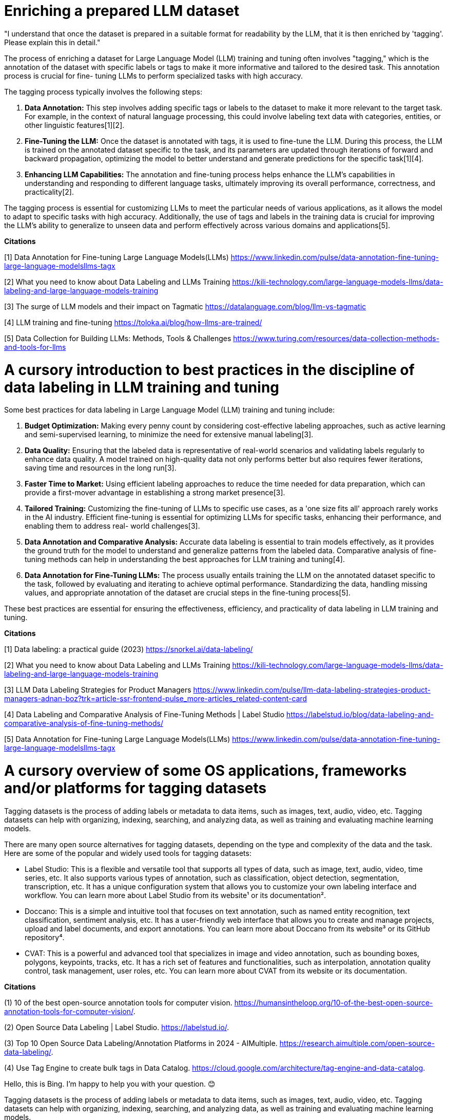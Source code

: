 # Enriching a prepared LLM dataset

"I understand that once the dataset is prepared in a suitable format for readability by the LLM, 
that it is then enriched by 'tagging'. Please explain this in detail." 

The process of enriching a dataset for Large Language Model (LLM) training and tuning often 
involves "tagging," which is the annotation of the dataset with specific labels or tags to make it 
more informative and tailored to the desired task. This annotation process is crucial for fine-
tuning LLMs to perform specialized tasks with high accuracy.

The tagging process typically involves the following steps:

1. **Data Annotation:** This step involves adding specific tags or labels to the dataset to make it
more relevant to the target task. For example, in the context of natural language processing, this 
could involve labeling text data with categories, entities, or other linguistic features[1][2].

2. **Fine-Tuning the LLM:** Once the dataset is annotated with tags, it is used to fine-tune the 
LLM. During this process, the LLM is trained on the annotated dataset specific to the task, and its 
parameters are updated through iterations of forward and backward propagation, optimizing the model
to better understand and generate predictions for the specific task[1][4].

3. **Enhancing LLM Capabilities:** The annotation and fine-tuning process helps enhance the LLM's 
capabilities in understanding and responding to different language tasks, ultimately improving its 
overall performance, correctness, and practicality[2].

The tagging process is essential for customizing LLMs to meet the particular needs of various 
applications, as it allows the model to adapt to specific tasks with high accuracy. Additionally, 
the use of tags and labels in the training data is crucial for improving the LLM's ability to 
generalize to unseen data and perform effectively across various domains and applications[5].

**Citations**

[1] Data Annotation for Fine-tuning Large Language Models(LLMs) 
https://www.linkedin.com/pulse/data-annotation-fine-tuning-large-language-modelsllms-tagx

[2] What you need to know about Data Labeling and LLMs Training 
https://kili-technology.com/large-language-models-llms/data-labeling-and-large-language-models-training

[3] The surge of LLM models and their impact on Tagmatic 
https://datalanguage.com/blog/llm-vs-tagmatic

[4] LLM training and fine-tuning 
https://toloka.ai/blog/how-llms-are-trained/

[5] Data Collection for Building LLMs: Methods, Tools & Challenges 
https://www.turing.com/resources/data-collection-methods-and-tools-for-llms

# A cursory introduction to best practices in the discipline of data labeling in LLM training and tuning

Some best practices for data labeling in Large Language Model (LLM) training and tuning include:

1. **Budget Optimization:** Making every penny count by considering cost-effective labeling 
approaches, such as active learning and semi-supervised learning, to minimize the need for 
extensive manual labeling[3].

2. **Data Quality:** Ensuring that the labeled data is representative of real-world scenarios and 
validating labels regularly to enhance data quality. A model trained on high-quality data not only
performs better but also requires fewer iterations, saving time and resources in the long run[3].

3. **Faster Time to Market:** Using efficient labeling approaches to reduce the time needed for 
data preparation, which can provide a first-mover advantage in establishing a strong market 
presence[3].

4. **Tailored Training:** Customizing the fine-tuning of LLMs to specific use cases, as a 'one size
fits all' approach rarely works in the AI industry. Efficient fine-tuning is essential for 
optimizing LLMs for specific tasks, enhancing their performance, and enabling them to address real-
world challenges[3].

5. **Data Annotation and Comparative Analysis:** Accurate data labeling is essential to train 
models effectively, as it provides the ground truth for the model to understand and generalize 
patterns from the labeled data. Comparative analysis of fine-tuning methods can help in 
understanding the best approaches for LLM training and tuning[4].

6. **Data Annotation for Fine-Tuning LLMs:** The process usually entails training the LLM on the 
annotated dataset specific to the task, followed by evaluating and iterating to achieve optimal 
performance. Standardizing the data, handling missing values, and appropriate annotation of the 
dataset are crucial steps in the fine-tuning process[5].

These best practices are essential for ensuring the effectiveness, efficiency, and practicality of 
data labeling in LLM training and tuning.

**Citations**

[1] Data labeling: a practical guide (2023) 
https://snorkel.ai/data-labeling/

[2] What you need to know about Data Labeling and LLMs Training 
https://kili-technology.com/large-language-models-llms/data-labeling-and-large-language-models-training

[3] LLM Data Labeling Strategies for Product Managers 
https://www.linkedin.com/pulse/llm-data-labeling-strategies-product-managers-adnan-boz?trk=article-ssr-frontend-pulse_more-articles_related-content-card

[4] Data Labeling and Comparative Analysis of Fine-Tuning Methods | Label Studio 
https://labelstud.io/blog/data-labeling-and-comparative-analysis-of-fine-tuning-methods/

[5] Data Annotation for Fine-tuning Large Language Models(LLMs) 
https://www.linkedin.com/pulse/data-annotation-fine-tuning-large-language-modelsllms-tagx

# A cursory overview of some OS applications, frameworks and/or platforms for tagging datasets

Tagging datasets is the process of adding labels or metadata to data items, such as images, text, 
audio, video, etc. Tagging datasets can help with organizing, indexing, searching, and analyzing 
data, as well as training and evaluating machine learning models.

There are many open source alternatives for tagging datasets, depending on the type and complexity 
of the data and the task. Here are some of the popular and widely used tools for tagging datasets:

- Label Studio: This is a flexible and versatile tool that supports all types of data, such as 
image, text, audio, video, time series, etc. It also supports various types of annotation, such as
classification, object detection, segmentation, transcription, etc. It has a unique configuration 
system that allows you to customize your own labeling interface and workflow. You can learn more 
about Label Studio from its website¹ or its documentation².
- Doccano: This is a simple and intuitive tool that focuses on text annotation, such as named 
entity recognition, text classification, sentiment analysis, etc. It has a user-friendly web 
interface that allows you to create and manage projects, upload and label documents, and export 
annotations. You can learn more about Doccano from its website³ or its GitHub repository⁴.
- CVAT: This is a powerful and advanced tool that specializes in image and video annotation, such 
as bounding boxes, polygons, keypoints, tracks, etc. It has a rich set of features and 
functionalities, such as interpolation, annotation quality control, task management, user roles, 
etc. You can learn more about CVAT from its website or its documentation.

**Citations **

(1) 10 of the best open-source annotation tools for computer vision. 
https://humansintheloop.org/10-of-the-best-open-source-annotation-tools-for-computer-vision/.

(2) Open Source Data Labeling | Label Studio. 
https://labelstud.io/.

(3) Top 10 Open Source Data Labeling/Annotation Platforms in 2024 - AIMultiple. 
https://research.aimultiple.com/open-source-data-labeling/.

(4) Use Tag Engine to create bulk tags in Data Catalog. 
https://cloud.google.com/architecture/tag-engine-and-data-catalog.


Hello, this is Bing. I'm happy to help you with your question. 😊

Tagging datasets is the process of adding labels or metadata to data items, such as images, text,
audio, video, etc. Tagging datasets can help with organizing, indexing, searching, and analyzing 
data, as well as training and evaluating machine learning models.

There are many open source alternatives for tagging datasets, depending on the type and complexity
of the data and the task. However, if you are looking for the most feature-rich platform or 
framework, you may want to consider Label Studio¹.

Label Studio is a flexible and versatile tool that supports all types of data, such as image, 
text, audio, video, time series, etc. It also supports various types of annotation, such as 
classification, object detection, segmentation, transcription, etc. It has a unique configuration 
system that allows you to customize your own labeling interface and workflow. You can also 
integrate Label Studio with your existing data sources, machine learning models, and pipelines.

Some of the features that make Label Studio stand out are:

- A web-based interface that is easy to use and accessible from any device.
- A drag-and-drop editor that lets you create and modify annotation templates using HTML, CSS, and
JavaScript.
- A rich set of predefined annotation components that cover common tasks and scenarios, such as 
bounding boxes, polygons, keypoints, text input, audio transcription, etc.
- A powerful scripting engine that lets you add custom logic and functionality to your annotation 
process, such as data validation, pre-labeling, post-processing, etc.
- A collaborative mode that lets you invite and manage multiple annotators, assign tasks, review 
and approve annotations, and monitor progress and quality.
- An API and SDK that lets you connect Label Studio to your existing data sources, machine 
learning models, and pipelines, and automate your annotation workflow.
- A cloud-native architecture that lets you scale up and down your annotation infrastructure, and 
deploy Label Studio on any cloud platform or on-premise.

You can learn more about Label Studio from its website¹ or its documentation². You can also check 
out some examples and tutorials on how to use Label Studio for various data types and tasks³.

**Citations**

(1) The 12 best open source analytics tools you can self-host. 
https://posthog.com/blog/best-open-source-analytics-tools.

(2) MLOps Landscape in 2024: Top Tools and Platforms - neptune.ai. 
https://neptune.ai/blog/mlops-tools-platforms-landscape.

(3) 17 Best Open Source Data Visualization Tools in 2023. 
https://www.datastackhub.com/top-tools/open-source-data-visualization-tools/.

# What are the other aspects of enriching datasets for LLM training and tuning, apart from tagging?

Apart from tagging, other aspects of enriching datasets for Large Language Model (LLM) training 
and tuning include:

1. **Enriching Data with Context or System Prompts:** Projects like Dolly and Orca have shown that 
enriching data with context or system prompts can significantly improve the final model's 
quality[1].

2. **Real-Time Training and Acknowledgment of New Tags:** Some platforms, such as Tagmatic, offer 
real-time training and acknowledgment of new tags, which is unachievable with standard fine-tuning 
training. This capability allows models to refresh themselves thousands of times daily, leading to 
higher accuracy metrics[2].

3. **Dataset Collection and Cleaning:** The initial training stage involves dataset collection and 
cleaning to ensure that the data is representative of real-world scenarios and of high quality[3].

4. **Model Tuning:** This step includes creating a rich representation of language and acquiring 
knowledge about various linguistic aspects. Model tuning is essential for adapting the pre-trained 
model's general language understanding to perform specific tasks effectively[3].

5. **Data Annotation and Comparative Analysis:** Accurate data labeling is essential to train 
models effectively, as it provides the ground truth for the model to understand and generalize 
patterns from the labeled data. Comparative analysis of fine-tuning methods can help in 
understanding the best approaches for LLM training and tuning[5].

These aspects are crucial for optimizing LLMs for specific tasks, enhancing their performance, and
enabling them to address real-world challenges effectively.

**Citations**

[1] My experience on starting with fine tuning LLMs with custom data 
https://www.reddit.com/r/LocalLLaMA/comments/14vnfh2/my_experience_on_starting_with_fine_tuning_llms/?rdt=37602

[2] The surge of LLM models and their impact on Tagmatic 
https://datalanguage.com/blog/llm-vs-tagmatic

[3] LLM training and fine-tuning 
https://toloka.ai/blog/how-llms-are-trained/

[4] Data Annotation for Fine-tuning Large Language Models(LLMs) 
https://www.linkedin.com/pulse/data-annotation-fine-tuning-large-language-modelsllms-tagx

[5] Data Labeling and Comparative Analysis of Fine-Tuning Methods | Label Studio 
https://labelstud.io/blog/data-labeling-and-comparative-analysis-of-fine-tuning-methods/



